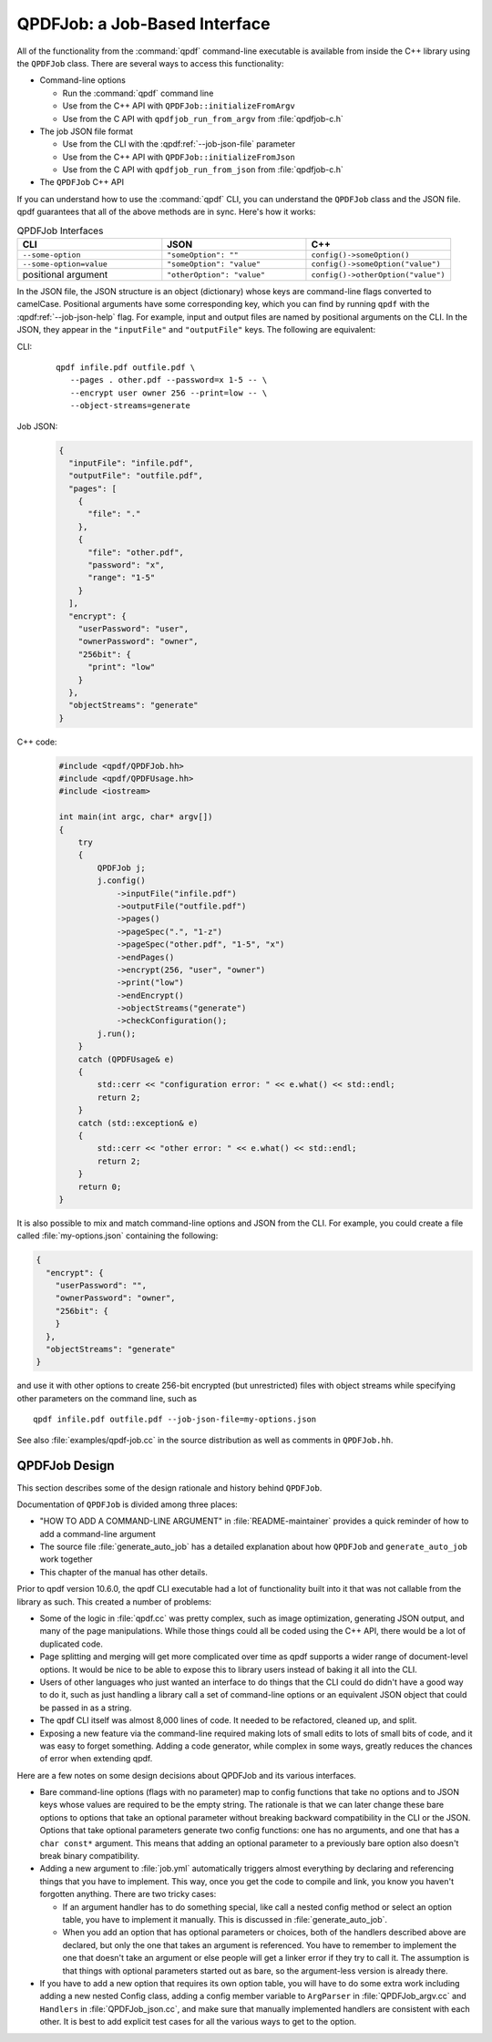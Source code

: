 
.. _qpdf-job:

QPDFJob: a Job-Based Interface
==============================

All of the functionality from the :command:`qpdf` command-line
executable is available from inside the C++ library using the
``QPDFJob`` class. There are several ways to access this functionality:

- Command-line options

  - Run the :command:`qpdf` command line

  - Use from the C++ API with ``QPDFJob::initializeFromArgv``

  - Use from the C API with ``qpdfjob_run_from_argv`` from :file:`qpdfjob-c.h`

- The job JSON file format

  - Use from the CLI with the :qpdf:ref:`--job-json-file` parameter

  - Use from the C++ API with ``QPDFJob::initializeFromJson``

  - Use from the C API with ``qpdfjob_run_from_json`` from :file:`qpdfjob-c.h`

- The ``QPDFJob`` C++ API

If you can understand how to use the :command:`qpdf` CLI, you can
understand the ``QPDFJob`` class and the JSON file. qpdf guarantees
that all of the above methods are in sync. Here's how it works:

.. list-table:: QPDFJob Interfaces
   :widths: 30 30 30
   :header-rows: 1

   - - CLI
     - JSON
     - C++

   - - ``--some-option``
     - ``"someOption": ""``
     - ``config()->someOption()``

   - - ``--some-option=value``
     - ``"someOption": "value"``
     - ``config()->someOption("value")``

   - - positional argument
     - ``"otherOption": "value"``
     - ``config()->otherOption("value")``

In the JSON file, the JSON structure is an object (dictionary) whose
keys are command-line flags converted to camelCase. Positional
arguments have some corresponding key, which you can find by running
``qpdf`` with the :qpdf:ref:`--job-json-help` flag. For example, input
and output files are named by positional arguments on the CLI. In the
JSON, they appear in the ``"inputFile"`` and ``"outputFile"`` keys.
The following are equivalent:

.. It would be nice to have an automated test that these are all the
   same, but we have so few live examples that it's not worth it for
   now.

CLI:
  ::

     qpdf infile.pdf outfile.pdf \
        --pages . other.pdf --password=x 1-5 -- \
        --encrypt user owner 256 --print=low -- \
        --object-streams=generate

Job JSON:
  .. code-block:: json

      {
        "inputFile": "infile.pdf",
        "outputFile": "outfile.pdf",
        "pages": [
          {
            "file": "."
          },
          {
            "file": "other.pdf",
            "password": "x",
            "range": "1-5"
          }
        ],
        "encrypt": {
          "userPassword": "user",
          "ownerPassword": "owner",
          "256bit": {
            "print": "low"
          }
        },
        "objectStreams": "generate"
      }

C++ code:
  .. code-block:: c++

      #include <qpdf/QPDFJob.hh>
      #include <qpdf/QPDFUsage.hh>
      #include <iostream>

      int main(int argc, char* argv[])
      {
          try
          {
              QPDFJob j;
              j.config()
                  ->inputFile("infile.pdf")
                  ->outputFile("outfile.pdf")
                  ->pages()
                  ->pageSpec(".", "1-z")
                  ->pageSpec("other.pdf", "1-5", "x")
                  ->endPages()
                  ->encrypt(256, "user", "owner")
                  ->print("low")
                  ->endEncrypt()
                  ->objectStreams("generate")
                  ->checkConfiguration();
              j.run();
          }
          catch (QPDFUsage& e)
          {
              std::cerr << "configuration error: " << e.what() << std::endl;
              return 2;
          }
          catch (std::exception& e)
          {
              std::cerr << "other error: " << e.what() << std::endl;
              return 2;
          }
          return 0;
      }

It is also possible to mix and match command-line options and JSON
from the CLI. For example, you could create a file called
:file:`my-options.json` containing the following:

.. code-block:: json

    {
      "encrypt": {
        "userPassword": "",
        "ownerPassword": "owner",
        "256bit": {
        }
      },
      "objectStreams": "generate"
    }

and use it with other options to create 256-bit encrypted (but
unrestricted) files with object streams while specifying other
parameters on the command line, such as

::

   qpdf infile.pdf outfile.pdf --job-json-file=my-options.json

.. _qpdfjob-design:

See also :file:`examples/qpdf-job.cc` in the source distribution as
well as comments in ``QPDFJob.hh``.


QPDFJob Design
--------------

This section describes some of the design rationale and history behind
``QPDFJob``.

Documentation of ``QPDFJob`` is divided among three places:

- "HOW TO ADD A COMMAND-LINE ARGUMENT" in :file:`README-maintainer`
  provides a quick reminder of how to add a command-line argument

- The source file :file:`generate_auto_job` has a detailed explanation
  about how ``QPDFJob`` and ``generate_auto_job`` work together

- This chapter of the manual has other details.

Prior to qpdf version 10.6.0, the qpdf CLI executable had a lot of
functionality built into it that was not callable from the library as
such. This created a number of problems:

- Some of the logic in :file:`qpdf.cc` was pretty complex, such as
  image optimization, generating JSON output, and many of the page
  manipulations. While those things could all be coded using the C++
  API, there would be a lot of duplicated code.

- Page splitting and merging will get more complicated over time as
  qpdf supports a wider range of document-level options. It would be
  nice to be able to expose this to library users instead of baking it
  all into the CLI.

- Users of other languages who just wanted an interface to do things
  that the CLI could do didn't have a good way to do it, such as just
  handling a library call a set of command-line options or an
  equivalent JSON object that could be passed in as a string.

- The qpdf CLI itself was almost 8,000 lines of code. It needed to be
  refactored, cleaned up, and split.

- Exposing a new feature via the command-line required making lots of
  small edits to lots of small bits of code, and it was easy to forget
  something. Adding a code generator, while complex in some ways,
  greatly reduces the chances of error when extending qpdf.

Here are a few notes on some design decisions about QPDFJob and its
various interfaces.

- Bare command-line options (flags with no parameter) map to config
  functions that take no options and to JSON keys whose values are
  required to be the empty string. The rationale is that we can later
  change these bare options to options that take an optional parameter
  without breaking backward compatibility in the CLI or the JSON.
  Options that take optional parameters generate two config functions:
  one has no arguments, and one that has a ``char const*`` argument.
  This means that adding an optional parameter to a previously bare
  option also doesn't break binary compatibility.

- Adding a new argument to :file:`job.yml` automatically triggers
  almost everything by declaring and referencing things that you have
  to implement. This way, once you get the code to compile and link,
  you know you haven't forgotten anything. There are two tricky cases:

  - If an argument handler has to do something special, like call a
    nested config method or select an option table, you have to
    implement it manually. This is discussed in
    :file:`generate_auto_job`.

  - When you add an option that has optional parameters or choices,
    both of the handlers described above are declared, but only the
    one that takes an argument is referenced. You have to remember to
    implement the one that doesn't take an argument or else people
    will get a linker error if they try to call it. The assumption is
    that things with optional parameters started out as bare, so the
    argument-less version is already there.

- If you have to add a new option that requires its own option table,
  you will have to do some extra work including adding a new nested
  Config class, adding a config member variable to ``ArgParser`` in
  :file:`QPDFJob_argv.cc` and ``Handlers`` in :file:`QPDFJob_json.cc`,
  and make sure that manually implemented handlers are consistent with
  each other. It is best to add explicit test cases for all the
  various ways to get to the option.
